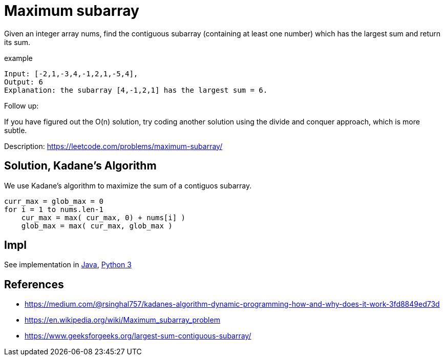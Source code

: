 = Maximum subarray

Given an integer array nums, find the contiguous subarray (containing at least one number) which has the largest sum and return its sum.

example

----
Input: [-2,1,-3,4,-1,2,1,-5,4],
Output: 6
Explanation: the subarray [4,-1,2,1] has the largest sum = 6.
----

Follow up:

If you have figured out the O(n) solution, try coding another solution using the divide and conquer approach, which is more subtle.

Description: https://leetcode.com/problems/maximum-subarray/

== Solution, Kadane's Algorithm

We use Kadane's algorithm to maximize the sum of a contiguos subarray. 

----
curr_max = glob_max = 0
for i = 1 to nums.len-1
    cur_max = max( cur_max, 0) + nums[i] )
    glob_max = max( cur_max, glob_max )
----

== Impl

See implementation in link:Solution.java[Java], link:Solution.py[Python 3] 

== References

* https://medium.com/@rsinghal757/kadanes-algorithm-dynamic-programming-how-and-why-does-it-work-3fd8849ed73d
* https://en.wikipedia.org/wiki/Maximum_subarray_problem
* https://www.geeksforgeeks.org/largest-sum-contiguous-subarray/
